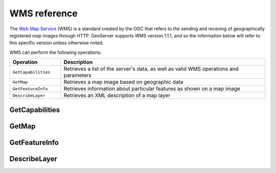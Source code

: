 .. _wms_reference: 

WMS reference
============= 

The `Web Map Service <http://www.opengeospatial.org/standards/wfs>`_ (WMS) is a standard created by the OGC that refers to the sending and receving of geographically registered map images through HTTP.  GeoServer supports WMS version 1.1.1, and so the information below will refer to this specific version unless otherwise noted.

WMS can perform the following operations:

.. list-table::
   :widths: 20 80

   * - **Operation**
     - **Description**
   * - ``GetCapabilities``
     - Retrieves a list of the server's data, as well as valid WMS operations and parameters
   * - ``GetMap``
     - Retrieves a map image based on geographic data 
   * - ``GetFeatureInfo``
     - Retrieves information about particular features as shown on a map image
   * - ``DescribeLayer``
     - Retrieves an XML description of a map layer


.. _wms_getcap:

GetCapabilities
---------------

.. warning: Add info on service, version, request, updatesequence(?).

.. _wms_getmap:

GetMap
------

.. warning: Add info on service, version, request, layers, styles, srs, bbox, width, height, format, transparent, bgcolor, exceptions, time, elevation, sld, etc...

.. _wms_getfeatureinfo:

GetFeatureInfo
--------------

.. warning: Add info on service, version, request, query_layers, info_format, feature_count, x, y, exceptions (?), etc...

.. _wms_describelayer:

DescribeLayer
-------------